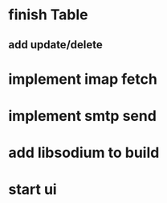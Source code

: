 * finish Table
** add update/delete
* implement imap fetch
* implement smtp send
* add libsodium to build
* start ui
